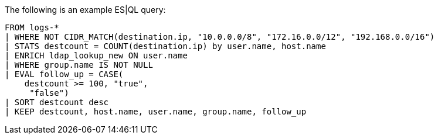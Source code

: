 [[esql-example-queries]]

The following is an example ES|QL query:

```
FROM logs-*
| WHERE NOT CIDR_MATCH(destination.ip, "10.0.0.0/8", "172.16.0.0/12", "192.168.0.0/16")
| STATS destcount = COUNT(destination.ip) by user.name, host.name
| ENRICH ldap_lookup_new ON user.name
| WHERE group.name IS NOT NULL
| EVAL follow_up = CASE(
    destcount >= 100, "true",
     "false")
| SORT destcount desc
| KEEP destcount, host.name, user.name, group.name, follow_up
```
